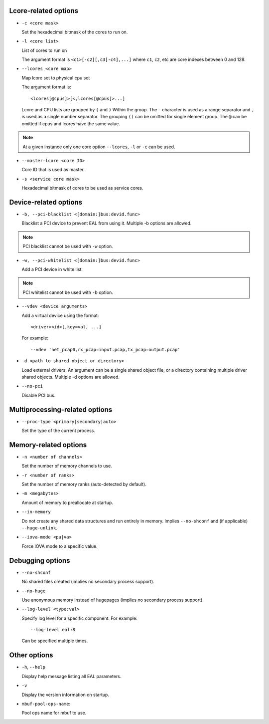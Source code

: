 ..  SPDX-License-Identifier: BSD-3-Clause
    Copyright(c) 2018 Intel Corporation.

Lcore-related options
~~~~~~~~~~~~~~~~~~~~~

*   ``-c <core mask>``

    Set the hexadecimal bitmask of the cores to run on.

*   ``-l <core list>``

    List of cores to run on

    The argument format is ``<c1>[-c2][,c3[-c4],...]``
    where ``c1``, ``c2``, etc are core indexes between 0 and 128.

*   ``--lcores <core map>``

    Map lcore set to physical cpu set

    The argument format is::

       <lcores[@cpus]>[<,lcores[@cpus]>...]

    Lcore and CPU lists are grouped by ``(`` and ``)`` Within the group.
    The ``-`` character is used as a range separator and ``,`` is used as a
    single number separator.
    The grouping ``()`` can be omitted for single element group.
    The ``@`` can be omitted if cpus and lcores have the same value.

.. Note::
    At a given instance only one core option ``--lcores``, ``-l`` or ``-c`` can
    be used.

*   ``--master-lcore <core ID>``

    Core ID that is used as master.

*   ``-s <service core mask>``

    Hexadecimal bitmask of cores to be used as service cores.

Device-related options
~~~~~~~~~~~~~~~~~~~~~~

*   ``-b, --pci-blacklist <[domain:]bus:devid.func>``

    Blacklist a PCI device to prevent EAL from using it. Multiple -b options are
    allowed.

.. Note::
    PCI blacklist cannot be used with ``-w`` option.

*   ``-w, --pci-whitelist <[domain:]bus:devid.func>``

    Add a PCI device in white list.

.. Note::
    PCI whitelist cannot be used with ``-b`` option.

*   ``--vdev <device arguments>``

    Add a virtual device using the format::

       <driver><id>[,key=val, ...]

    For example::

       --vdev 'net_pcap0,rx_pcap=input.pcap,tx_pcap=output.pcap'

*   ``-d <path to shared object or directory>``

    Load external drivers. An argument can be a single shared object file, or a
    directory containing multiple driver shared objects. Multiple -d options are
    allowed.

*   ``--no-pci``

    Disable PCI bus.

Multiprocessing-related options
~~~~~~~~~~~~~~~~~~~~~~~~~~~~~~~

*   ``--proc-type <primary|secondary|auto>``

    Set the type of the current process.

Memory-related options
~~~~~~~~~~~~~~~~~~~~~~

*   ``-n <number of channels>``

    Set the number of memory channels to use.

*   ``-r <number of ranks>``

    Set the number of memory ranks (auto-detected by default).

*   ``-m <megabytes>``

    Amount of memory to preallocate at startup.

*   ``--in-memory``

    Do not create any shared data structures and run entirely in memory. Implies
    ``--no-shconf`` and (if applicable) ``--huge-unlink``.

*   ``--iova-mode <pa|va>``

    Force IOVA mode to a specific value.

Debugging options
~~~~~~~~~~~~~~~~~

*   ``--no-shconf``

    No shared files created (implies no secondary process support).

*   ``--no-huge``

    Use anonymous memory instead of hugepages (implies no secondary process
    support).

*   ``--log-level <type:val>``

    Specify log level for a specific component. For example::

        --log-level eal:8

    Can be specified multiple times.

Other options
~~~~~~~~~~~~~

*   ``-h``, ``--help``

    Display help message listing all EAL parameters.

*   ``-v``

    Display the version information on startup.

*   ``mbuf-pool-ops-name``:

    Pool ops name for mbuf to use.

